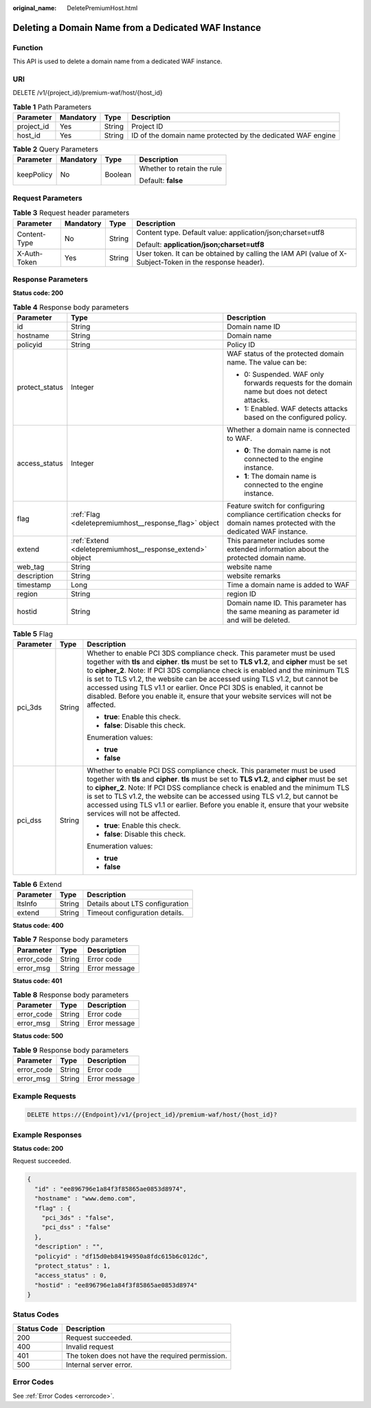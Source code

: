 :original_name: DeletePremiumHost.html

.. _DeletePremiumHost:

Deleting a Domain Name from a Dedicated WAF Instance
====================================================

Function
--------

This API is used to delete a domain name from a dedicated WAF instance.

URI
---

DELETE /v1/{project_id}/premium-waf/host/{host_id}

.. table:: **Table 1** Path Parameters

   +------------+-----------+--------+-------------------------------------------------------------+
   | Parameter  | Mandatory | Type   | Description                                                 |
   +============+===========+========+=============================================================+
   | project_id | Yes       | String | Project ID                                                  |
   +------------+-----------+--------+-------------------------------------------------------------+
   | host_id    | Yes       | String | ID of the domain name protected by the dedicated WAF engine |
   +------------+-----------+--------+-------------------------------------------------------------+

.. table:: **Table 2** Query Parameters

   +-----------------+-----------------+-----------------+----------------------------+
   | Parameter       | Mandatory       | Type            | Description                |
   +=================+=================+=================+============================+
   | keepPolicy      | No              | Boolean         | Whether to retain the rule |
   |                 |                 |                 |                            |
   |                 |                 |                 | Default: **false**         |
   +-----------------+-----------------+-----------------+----------------------------+

Request Parameters
------------------

.. table:: **Table 3** Request header parameters

   +-----------------+-----------------+-----------------+----------------------------------------------------------------------------------------------------------+
   | Parameter       | Mandatory       | Type            | Description                                                                                              |
   +=================+=================+=================+==========================================================================================================+
   | Content-Type    | No              | String          | Content type. Default value: application/json;charset=utf8                                               |
   |                 |                 |                 |                                                                                                          |
   |                 |                 |                 | Default: **application/json;charset=utf8**                                                               |
   +-----------------+-----------------+-----------------+----------------------------------------------------------------------------------------------------------+
   | X-Auth-Token    | Yes             | String          | User token. It can be obtained by calling the IAM API (value of X-Subject-Token in the response header). |
   +-----------------+-----------------+-----------------+----------------------------------------------------------------------------------------------------------+

Response Parameters
-------------------

**Status code: 200**

.. table:: **Table 4** Response body parameters

   +-----------------------+-----------------------------------------------------------+----------------------------------------------------------------------------------------------------------------------------+
   | Parameter             | Type                                                      | Description                                                                                                                |
   +=======================+===========================================================+============================================================================================================================+
   | id                    | String                                                    | Domain name ID                                                                                                             |
   +-----------------------+-----------------------------------------------------------+----------------------------------------------------------------------------------------------------------------------------+
   | hostname              | String                                                    | Domain name                                                                                                                |
   +-----------------------+-----------------------------------------------------------+----------------------------------------------------------------------------------------------------------------------------+
   | policyid              | String                                                    | Policy ID                                                                                                                  |
   +-----------------------+-----------------------------------------------------------+----------------------------------------------------------------------------------------------------------------------------+
   | protect_status        | Integer                                                   | WAF status of the protected domain name. The value can be:                                                                 |
   |                       |                                                           |                                                                                                                            |
   |                       |                                                           | -  0: Suspended. WAF only forwards requests for the domain name but does not detect attacks.                               |
   |                       |                                                           |                                                                                                                            |
   |                       |                                                           | -  1: Enabled. WAF detects attacks based on the configured policy.                                                         |
   +-----------------------+-----------------------------------------------------------+----------------------------------------------------------------------------------------------------------------------------+
   | access_status         | Integer                                                   | Whether a domain name is connected to WAF.                                                                                 |
   |                       |                                                           |                                                                                                                            |
   |                       |                                                           | -  **0**: The domain name is not connected to the engine instance.                                                         |
   |                       |                                                           |                                                                                                                            |
   |                       |                                                           | -  **1**: The domain name is connected to the engine instance.                                                             |
   +-----------------------+-----------------------------------------------------------+----------------------------------------------------------------------------------------------------------------------------+
   | flag                  | :ref:`Flag <deletepremiumhost__response_flag>` object     | Feature switch for configuring compliance certification checks for domain names protected with the dedicated WAF instance. |
   +-----------------------+-----------------------------------------------------------+----------------------------------------------------------------------------------------------------------------------------+
   | extend                | :ref:`Extend <deletepremiumhost__response_extend>` object | This parameter includes some extended information about the protected domain name.                                         |
   +-----------------------+-----------------------------------------------------------+----------------------------------------------------------------------------------------------------------------------------+
   | web_tag               | String                                                    | website name                                                                                                               |
   +-----------------------+-----------------------------------------------------------+----------------------------------------------------------------------------------------------------------------------------+
   | description           | String                                                    | website remarks                                                                                                            |
   +-----------------------+-----------------------------------------------------------+----------------------------------------------------------------------------------------------------------------------------+
   | timestamp             | Long                                                      | Time a domain name is added to WAF                                                                                         |
   +-----------------------+-----------------------------------------------------------+----------------------------------------------------------------------------------------------------------------------------+
   | region                | String                                                    | region ID                                                                                                                  |
   +-----------------------+-----------------------------------------------------------+----------------------------------------------------------------------------------------------------------------------------+
   | hostid                | String                                                    | Domain name ID. This parameter has the same meaning as parameter id and will be deleted.                                   |
   +-----------------------+-----------------------------------------------------------+----------------------------------------------------------------------------------------------------------------------------+

.. _deletepremiumhost__response_flag:

.. table:: **Table 5** Flag

   +-----------------------+-----------------------+-----------------------------------------------------------------------------------------------------------------------------------------------------------------------------------------------------------------------------------------------------------------------------------------------------------------------------------------------------------------------------------------------------------------------------------------------------------------------------------------------------------------+
   | Parameter             | Type                  | Description                                                                                                                                                                                                                                                                                                                                                                                                                                                                                                     |
   +=======================+=======================+=================================================================================================================================================================================================================================================================================================================================================================================================================================================================================================================+
   | pci_3ds               | String                | Whether to enable PCI 3DS compliance check. This parameter must be used together with **tls** and **cipher**. **tls** must be set to **TLS v1.2**, and **cipher** must be set to **cipher_2**. Note: If PCI 3DS compliance check is enabled and the minimum TLS is set to TLS v1.2, the website can be accessed using TLS v1.2, but cannot be accessed using TLS v1.1 or earlier. Once PCI 3DS is enabled, it cannot be disabled. Before you enable it, ensure that your website services will not be affected. |
   |                       |                       |                                                                                                                                                                                                                                                                                                                                                                                                                                                                                                                 |
   |                       |                       | -  **true**: Enable this check.                                                                                                                                                                                                                                                                                                                                                                                                                                                                                 |
   |                       |                       |                                                                                                                                                                                                                                                                                                                                                                                                                                                                                                                 |
   |                       |                       | -  **false**: Disable this check.                                                                                                                                                                                                                                                                                                                                                                                                                                                                               |
   |                       |                       |                                                                                                                                                                                                                                                                                                                                                                                                                                                                                                                 |
   |                       |                       | Enumeration values:                                                                                                                                                                                                                                                                                                                                                                                                                                                                                             |
   |                       |                       |                                                                                                                                                                                                                                                                                                                                                                                                                                                                                                                 |
   |                       |                       | -  **true**                                                                                                                                                                                                                                                                                                                                                                                                                                                                                                     |
   |                       |                       |                                                                                                                                                                                                                                                                                                                                                                                                                                                                                                                 |
   |                       |                       | -  **false**                                                                                                                                                                                                                                                                                                                                                                                                                                                                                                    |
   +-----------------------+-----------------------+-----------------------------------------------------------------------------------------------------------------------------------------------------------------------------------------------------------------------------------------------------------------------------------------------------------------------------------------------------------------------------------------------------------------------------------------------------------------------------------------------------------------+
   | pci_dss               | String                | Whether to enable PCI DSS compliance check. This parameter must be used together with **tls** and **cipher**. **tls** must be set to **TLS v1.2**, and **cipher** must be set to **cipher_2**. Note: If PCI DSS compliance check is enabled and the minimum TLS is set to TLS v1.2, the website can be accessed using TLS v1.2, but cannot be accessed using TLS v1.1 or earlier. Before you enable it, ensure that your website services will not be affected.                                                 |
   |                       |                       |                                                                                                                                                                                                                                                                                                                                                                                                                                                                                                                 |
   |                       |                       | -  **true**: Enable this check.                                                                                                                                                                                                                                                                                                                                                                                                                                                                                 |
   |                       |                       |                                                                                                                                                                                                                                                                                                                                                                                                                                                                                                                 |
   |                       |                       | -  **false**: Disable this check.                                                                                                                                                                                                                                                                                                                                                                                                                                                                               |
   |                       |                       |                                                                                                                                                                                                                                                                                                                                                                                                                                                                                                                 |
   |                       |                       | Enumeration values:                                                                                                                                                                                                                                                                                                                                                                                                                                                                                             |
   |                       |                       |                                                                                                                                                                                                                                                                                                                                                                                                                                                                                                                 |
   |                       |                       | -  **true**                                                                                                                                                                                                                                                                                                                                                                                                                                                                                                     |
   |                       |                       |                                                                                                                                                                                                                                                                                                                                                                                                                                                                                                                 |
   |                       |                       | -  **false**                                                                                                                                                                                                                                                                                                                                                                                                                                                                                                    |
   +-----------------------+-----------------------+-----------------------------------------------------------------------------------------------------------------------------------------------------------------------------------------------------------------------------------------------------------------------------------------------------------------------------------------------------------------------------------------------------------------------------------------------------------------------------------------------------------------+

.. _deletepremiumhost__response_extend:

.. table:: **Table 6** Extend

   ========= ====== ===============================
   Parameter Type   Description
   ========= ====== ===============================
   ltsInfo   String Details about LTS configuration
   extend    String Timeout configuration details.
   ========= ====== ===============================

**Status code: 400**

.. table:: **Table 7** Response body parameters

   ========== ====== =============
   Parameter  Type   Description
   ========== ====== =============
   error_code String Error code
   error_msg  String Error message
   ========== ====== =============

**Status code: 401**

.. table:: **Table 8** Response body parameters

   ========== ====== =============
   Parameter  Type   Description
   ========== ====== =============
   error_code String Error code
   error_msg  String Error message
   ========== ====== =============

**Status code: 500**

.. table:: **Table 9** Response body parameters

   ========== ====== =============
   Parameter  Type   Description
   ========== ====== =============
   error_code String Error code
   error_msg  String Error message
   ========== ====== =============

Example Requests
----------------

.. code-block:: text

   DELETE https://{Endpoint}/v1/{project_id}/premium-waf/host/{host_id}?

Example Responses
-----------------

**Status code: 200**

Request succeeded.

.. code-block::

   {
     "id" : "ee896796e1a84f3f85865ae0853d8974",
     "hostname" : "www.demo.com",
     "flag" : {
       "pci_3ds" : "false",
       "pci_dss" : "false"
     },
     "description" : "",
     "policyid" : "df15d0eb84194950a8fdc615b6c012dc",
     "protect_status" : 1,
     "access_status" : 0,
     "hostid" : "ee896796e1a84f3f85865ae0853d8974"
   }

Status Codes
------------

=========== ================================================
Status Code Description
=========== ================================================
200         Request succeeded.
400         Invalid request
401         The token does not have the required permission.
500         Internal server error.
=========== ================================================

Error Codes
-----------

See :ref:`Error Codes <errorcode>`.
